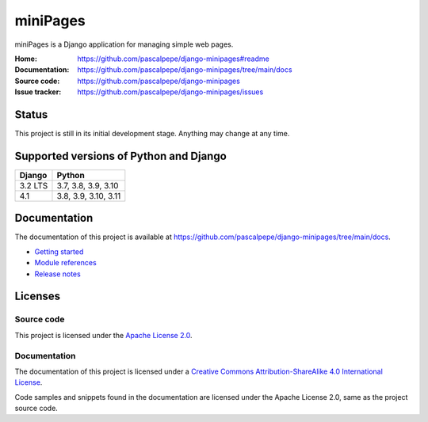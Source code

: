 =========
miniPages
=========

.. image:: https://img.shields.io/pypi/l/django-minipages
   :alt: Apache-2.0
   :target: https://github.com/pascalpepe/django-minipages/blob/main/LICENSE

.. image:: https://img.shields.io/pypi/v/django-minipages
   :alt: PyPI
   :target: https://pypi.org/project/django-minipages/

.. image:: https://img.shields.io/pypi/pyversions/django-minipages
   :alt: Python
   :target: https://pypi.org/project/django-minipages/

.. image:: https://img.shields.io/pypi/djversions/django-minipages?label=django
   :alt: Django
   :target: https://pypi.org/project/django-minipages/

miniPages is a Django application for managing simple web pages.

:Home: https://github.com/pascalpepe/django-minipages#readme
:Documentation: https://github.com/pascalpepe/django-minipages/tree/main/docs
:Source code: https://github.com/pascalpepe/django-minipages
:Issue tracker: https://github.com/pascalpepe/django-minipages/issues


Status
======

This project is still in its initial development stage. Anything may change at
any time.


Supported versions of Python and Django
=======================================

======= ====================
Django  Python
======= ====================
3.2 LTS 3.7, 3.8, 3.9, 3.10
------- --------------------
4.1     3.8, 3.9, 3.10, 3.11
======= ====================


Documentation
=============

The documentation of this project is available at
https://github.com/pascalpepe/django-minipages/tree/main/docs.

- `Getting started <https://github.com/pascalpepe/django-minipages/blob/main/docs/getting-started.rst>`_
- `Module references <https://github.com/pascalpepe/django-minipages/tree/main/docs/references>`_
- `Release notes <https://github.com/pascalpepe/django-minipages/tree/main/docs/releases>`_


Licenses
========

Source code
-----------

This project is licensed under the `Apache License 2.0 <http://www.apache.org/licenses/LICENSE-2.0>`_.

Documentation
-------------

The documentation of this project is licensed under a `Creative Commons Attribution-ShareAlike 4.0 International License <https://creativecommons.org/licenses/by-sa/4.0/>`_.

Code samples and snippets found in the documentation are licensed under
the Apache License 2.0, same as the project source code.
